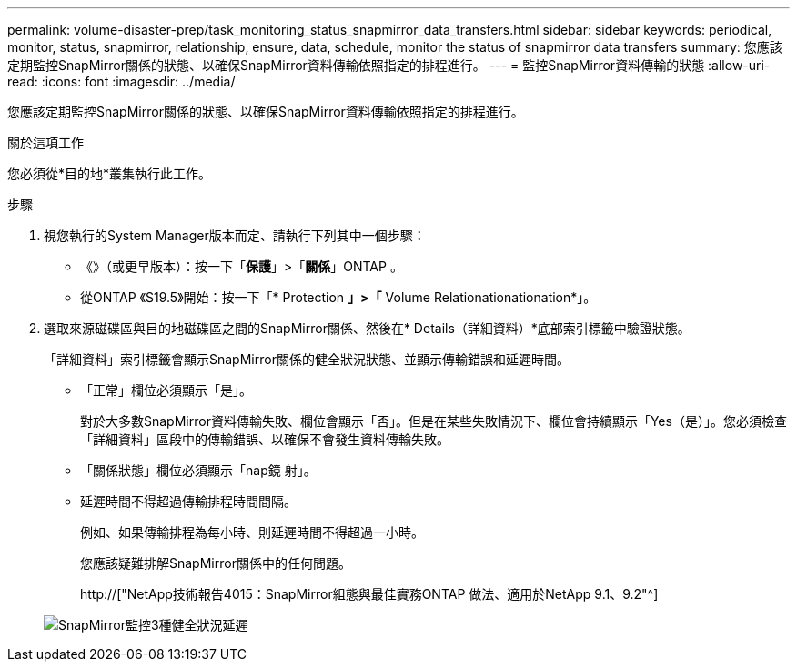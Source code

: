---
permalink: volume-disaster-prep/task_monitoring_status_snapmirror_data_transfers.html 
sidebar: sidebar 
keywords: periodical, monitor, status, snapmirror, relationship, ensure, data, schedule, monitor the status of snapmirror data transfers 
summary: 您應該定期監控SnapMirror關係的狀態、以確保SnapMirror資料傳輸依照指定的排程進行。 
---
= 監控SnapMirror資料傳輸的狀態
:allow-uri-read: 
:icons: font
:imagesdir: ../media/


[role="lead"]
您應該定期監控SnapMirror關係的狀態、以確保SnapMirror資料傳輸依照指定的排程進行。

.關於這項工作
您必須從*目的地*叢集執行此工作。

.步驟
. 視您執行的System Manager版本而定、請執行下列其中一個步驟：
+
** 《》（或更早版本）：按一下「*保護*」>「*關係*」ONTAP 。
** 從ONTAP 《S19.5》開始：按一下「* Protection *」>「* Volume Relationationationation*」。


. 選取來源磁碟區與目的地磁碟區之間的SnapMirror關係、然後在* Details（詳細資料）*底部索引標籤中驗證狀態。
+
「詳細資料」索引標籤會顯示SnapMirror關係的健全狀況狀態、並顯示傳輸錯誤和延遲時間。

+
** 「正常」欄位必須顯示「是」。
+
對於大多數SnapMirror資料傳輸失敗、欄位會顯示「否」。但是在某些失敗情況下、欄位會持續顯示「Yes（是）」。您必須檢查「詳細資料」區段中的傳輸錯誤、以確保不會發生資料傳輸失敗。

** 「關係狀態」欄位必須顯示「nap鏡 射」。
** 延遲時間不得超過傳輸排程時間間隔。
+
例如、如果傳輸排程為每小時、則延遲時間不得超過一小時。

+
您應該疑難排解SnapMirror關係中的任何問題。

+
http://["NetApp技術報告4015：SnapMirror組態與最佳實務ONTAP 做法、適用於NetApp 9.1、9.2"^]

+
image::../media/snapmirror_monitor_3_health_state_lag.gif[SnapMirror監控3種健全狀況延遲]




